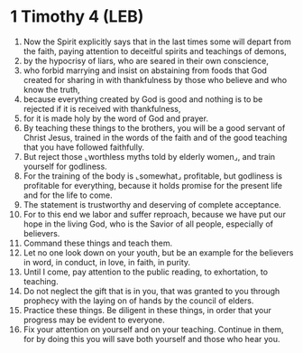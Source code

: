 * 1 Timothy 4 (LEB)
:PROPERTIES:
:ID: LEB/54-1TI04
:END:

1. Now the Spirit explicitly says that in the last times some will depart from the faith, paying attention to deceitful spirits and teachings of demons,
2. by the hypocrisy of liars, who are seared in their own conscience,
3. who forbid marrying and insist on abstaining from foods that God created for sharing in with thankfulness by those who believe and who know the truth,
4. because everything created by God is good and nothing is to be rejected if it is received with thankfulness,
5. for it is made holy by the word of God and prayer.
6. By teaching these things to the brothers, you will be a good servant of Christ Jesus, trained in the words of the faith and of the good teaching that you have followed faithfully.
7. But reject those ⌞worthless myths told by elderly women⌟, and train yourself for godliness.
8. For the training of the body is ⌞somewhat⌟ profitable, but godliness is profitable for everything, because it holds promise for the present life and for the life to come.
9. The statement is trustworthy and deserving of complete acceptance.
10. For to this end we labor and suffer reproach, because we have put our hope in the living God, who is the Savior of all people, especially of believers.
11. Command these things and teach them.
12. Let no one look down on your youth, but be an example for the believers in word, in conduct, in love, in faith, in purity.
13. Until I come, pay attention to the public reading, to exhortation, to teaching.
14. Do not neglect the gift that is in you, that was granted to you through prophecy with the laying on of hands by the council of elders.
15. Practice these things. Be diligent in these things, in order that your progress may be evident to everyone.
16. Fix your attention on yourself and on your teaching. Continue in them, for by doing this you will save both yourself and those who hear you.
